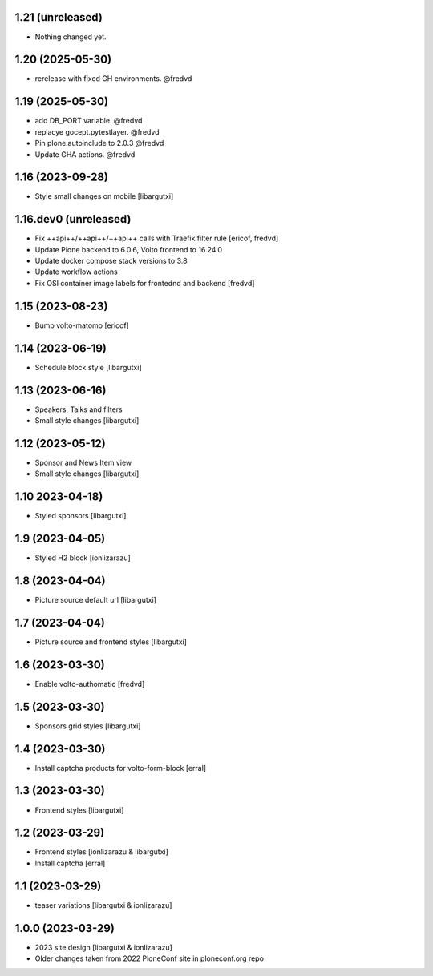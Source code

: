 1.21 (unreleased)
-----------------

- Nothing changed yet.


1.20 (2025-05-30)
-----------------

- rerelease with fixed GH environments. @fredvd

1.19 (2025-05-30)
-----------------

- add DB_PORT variable. @fredvd
- replacye gocept.pytestlayer. @fredvd
- Pin plone.autoinclude to 2.0.3 @fredvd
- Update GHA actions. @fredvd

1.16 (2023-09-28)
-----------------

- Style small changes on mobile
  [libargutxi]


1.16.dev0 (unreleased)
-----------------------

- Fix ++api++/++api++/++api++ calls with Traefik filter rule
  [ericof, fredvd]

- Update Plone backend to 6.0.6, Volto frontend to 16.24.0
- Update docker compose stack versions to 3.8
- Update workflow actions
- Fix OSI container image labels for frontednd and backend
  [fredvd]


1.15 (2023-08-23)
-----------------

- Bump volto-matomo
  [ericof]

1.14 (2023-06-19)
-----------------

- Schedule block style
  [libargutxi]

1.13 (2023-06-16)
-----------------

- Speakers, Talks and filters
- Small style changes
  [libargutxi]

1.12 (2023-05-12)
-----------------

- Sponsor and News Item view
- Small style changes
  [libargutxi]

1.10 2023-04-18)
----------------

- Styled sponsors
  [libargutxi]

1.9 (2023-04-05)
----------------

- Styled H2 block
  [ionlizarazu]

1.8 (2023-04-04)
----------------

- Picture source default url
  [libargutxi]

1.7 (2023-04-04)
----------------

- Picture source and frontend styles
  [libargutxi]

1.6 (2023-03-30)
----------------

- Enable volto-authomatic
  [fredvd]

1.5 (2023-03-30)
----------------

- Sponsors grid styles
  [libargutxi]

1.4 (2023-03-30)
----------------

- Install captcha products for volto-form-block
  [erral]

1.3 (2023-03-30)
----------------

- Frontend styles
  [libargutxi]

1.2 (2023-03-29)
----------------

- Frontend styles
  [ionlizarazu & libargutxi]

- Install captcha
  [erral]

1.1 (2023-03-29)
----------------

- teaser variations
  [libargutxi & ionlizarazu]

1.0.0 (2023-03-29)
------------------

- 2023 site design
  [libargutxi & ionlizarazu]

- Older changes taken from 2022 PloneConf site in ploneconf.org repo

